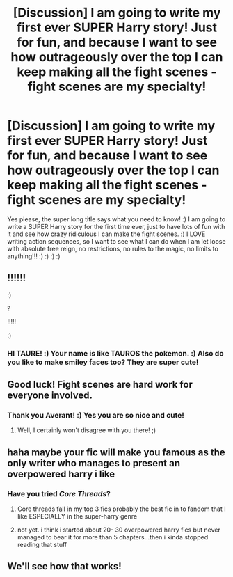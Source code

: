 #+TITLE: [Discussion] I am going to write my first ever SUPER Harry story! Just for fun, and because I want to see how outrageously over the top I can keep making all the fight scenes - fight scenes are my specialty!

* [Discussion] I am going to write my first ever SUPER Harry story! Just for fun, and because I want to see how outrageously over the top I can keep making all the fight scenes - fight scenes are my specialty!
:PROPERTIES:
:Score: 1
:DateUnix: 1516591836.0
:DateShort: 2018-Jan-22
:FlairText: Discussion
:END:
Yes please, the super long title says what you need to know! :) I am going to write a SUPER Harry story for the first time ever, just to have lots of fun with it and see how crazy ridiculous I can make the fight scenes. :) I LOVE writing action sequences, so I want to see what I can do when I am let loose with absolute free reign, no restrictions, no rules to the magic, no limits to anything!!! :) :) :) :)


** !!!!!!

:)

?

!!!!!

:)
:PROPERTIES:
:Author: Taure
:Score: 8
:DateUnix: 1516604768.0
:DateShort: 2018-Jan-22
:END:

*** HI TAURE! :) Your name is like TAUROS the pokemon. :) Also do you like to make smiley faces too? They are super cute!
:PROPERTIES:
:Score: 3
:DateUnix: 1516604819.0
:DateShort: 2018-Jan-22
:END:


** Good luck! Fight scenes are hard work for everyone involved.
:PROPERTIES:
:Author: Averant
:Score: 3
:DateUnix: 1516602404.0
:DateShort: 2018-Jan-22
:END:

*** Thank you Averant! :) Yes you are so nice and cute!
:PROPERTIES:
:Score: 4
:DateUnix: 1516602880.0
:DateShort: 2018-Jan-22
:END:

**** Well, I certainly won't disagree with you there! ;)
:PROPERTIES:
:Author: Averant
:Score: 7
:DateUnix: 1516603705.0
:DateShort: 2018-Jan-22
:END:


** haha maybe your fic will make you famous as the only writer who manages to present an overpowered harry i like
:PROPERTIES:
:Author: natus92
:Score: 1
:DateUnix: 1516641524.0
:DateShort: 2018-Jan-22
:END:

*** Have you tried /Core Threads/?
:PROPERTIES:
:Author: Achille-Talon
:Score: 2
:DateUnix: 1516646259.0
:DateShort: 2018-Jan-22
:END:

**** Core threads fall in my top 3 fics probably the best fic in to fandom that I like ESPECIALLY in the super-harry genre
:PROPERTIES:
:Author: bedant2604
:Score: 2
:DateUnix: 1516648067.0
:DateShort: 2018-Jan-22
:END:


**** not yet. i think i started about 20- 30 overpowered harry fics but never managed to bear it for more than 5 chapters...then i kinda stopped reading that stuff
:PROPERTIES:
:Author: natus92
:Score: 2
:DateUnix: 1516649805.0
:DateShort: 2018-Jan-22
:END:


** We'll see how that works!
:PROPERTIES:
:Author: Achille-Talon
:Score: 1
:DateUnix: 1516646265.0
:DateShort: 2018-Jan-22
:END:
